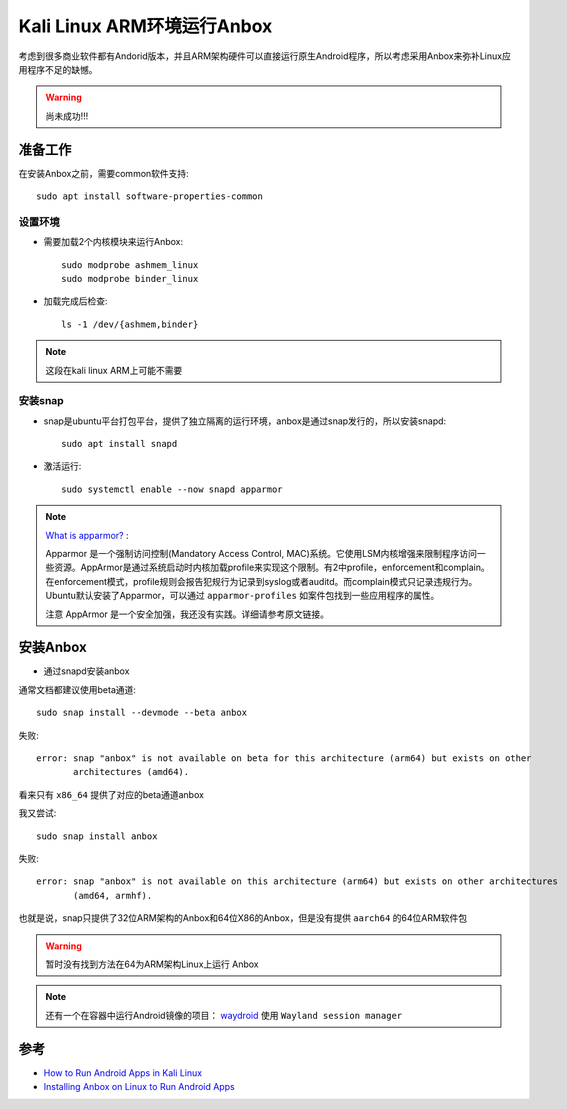 .. _anbox_kali_arm:

=============================
Kali Linux ARM环境运行Anbox
=============================

考虑到很多商业软件都有Andorid版本，并且ARM架构硬件可以直接运行原生Android程序，所以考虑采用Anbox来弥补Linux应用程序不足的缺憾。

.. warning::

   尚未成功!!!

准备工作
=============

在安装Anbox之前，需要common软件支持::

  sudo apt install software-properties-common

设置环境
------------

- 需要加载2个内核模块来运行Anbox::

   sudo modprobe ashmem_linux
   sudo modprobe binder_linux

- 加载完成后检查::

   ls -1 /dev/{ashmem,binder}

.. note::

   这段在kali linux ARM上可能不需要

安装snap
-----------

- snap是ubuntu平台打包平台，提供了独立隔离的运行环境，anbox是通过snap发行的，所以安装snapd::

   sudo apt install snapd

- 激活运行::

   sudo systemctl enable --now snapd apparmor

.. note::

   `What is apparmor? <https://askubuntu.com/questions/236381/what-is-apparmor>`_ :

   Apparmor 是一个强制访问控制(Mandatory Access Control, MAC)系统。它使用LSM内核增强来限制程序访问一些资源。AppArmor是通过系统启动时内核加载profile来实现这个限制。有2中profile，enforcement和complain。在enforcement模式，profile规则会报告犯规行为记录到syslog或者auditd。而complain模式只记录违规行为。Ubuntu默认安装了Apparmor，可以通过 ``apparmor-profiles`` 如案件包找到一些应用程序的属性。

   注意 AppArmor 是一个安全加强，我还没有实践。详细请参考原文链接。

安装Anbox
===========

- 通过snapd安装anbox

通常文档都建议使用beta通道::

   sudo snap install --devmode --beta anbox

失败::

   error: snap "anbox" is not available on beta for this architecture (arm64) but exists on other
          architectures (amd64).

看来只有 ``x86_64`` 提供了对应的beta通道anbox

我又尝试::

   sudo snap install anbox

失败::

   error: snap "anbox" is not available on this architecture (arm64) but exists on other architectures
          (amd64, armhf).

也就是说，snap只提供了32位ARM架构的Anbox和64位X86的Anbox，但是没有提供 ``aarch64`` 的64位ARM软件包

.. warning::

   暂时没有找到方法在64为ARM架构Linux上运行 Anbox
   
.. note::

   还有一个在容器中运行Android镜像的项目： `waydroid <https://github.com/waydroid/waydroid>`_ 使用 ``Wayland session manager``

参考
========

- `How to Run Android Apps in Kali Linux <https://linuxlia.com/2021/04/29/how-to-run-android-apps-in-kali-linux/>`_
- `Installing Anbox on Linux to Run Android Apps <https://linuxhint.com/anbox_linux_android/>`_
